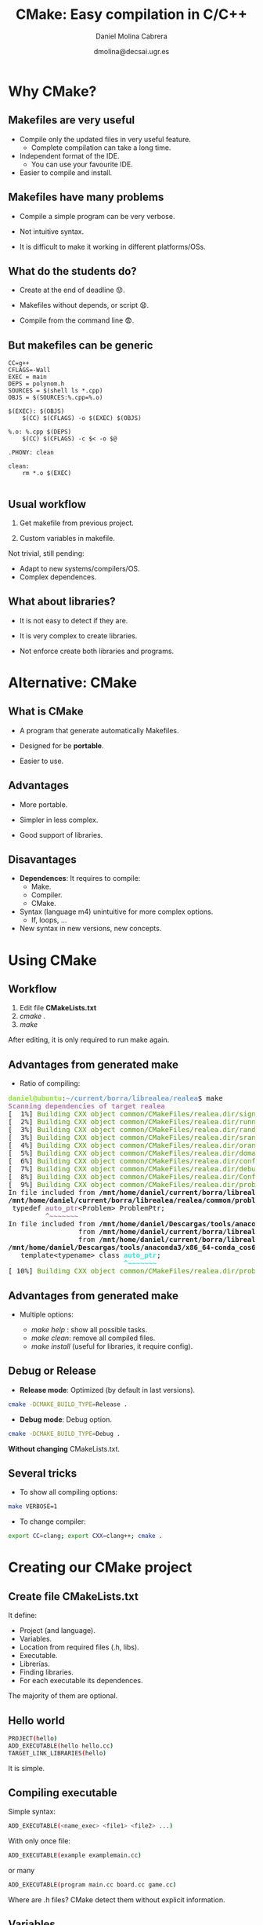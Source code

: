 #+TITLE: CMake: Easy compilation in C/C++
#+REVEAL_ROOT: http://cdn.jsdelivr.net/reveal.js/3.0.0/
# +REVEAL_THEME: white
#+REVEAL_EXTRA_CSS: style_simple.css
#+AUTHOR: Daniel Molina Cabrera
#+DATE: dmolina@decsai.ugr.es
#+OPTIONS: toc:nil ^:nil num:nil

* Why CMake?

** Makefiles are very useful

- Compile only the updated files in very useful feature. 
  + Complete compilation can take a long time.

- Independent format of the IDE. 
  + You can use your favourite IDE.

- Easier to compile and install.

** Makefiles have many problems

- Compile a simple program can be very verbose.

- Not intuitive syntax.

- It is difficult to make it working in different platforms/OSs.

** What do the students do? 

#+ATTR_REVEAL: :frag (roll-in)
- Create at the end of deadline 😟.

- Makefiles without depends, or script  😧.

- Compile from the command line 😨. 

** But makefiles can be generic

#+BEGIN_SRC make
CC=g++
CFLAGS=-Wall
EXEC = main
DEPS = polynom.h
SOURCES = $(shell ls *.cpp)
OBJS = $(SOURCES:%.cpp=%.o)

$(EXEC): $(OBJS)
	$(CC) $(CFLAGS) -o $(EXEC) $(OBJS)

%.o: %.cpp $(DEPS)
	$(CC) $(CFLAGS) -c $< -o $@

.PHONY: clean

clean:
	rm *.o $(EXEC)

#+END_SRC

** Usual workflow

1. Get makefile from previous project.

2. Custom variables in makefile.

#+ATTR_REVEAL: :frag (roll-in)
Not trivial, still pending:

#+ATTR_REVEAL: :frag (roll-in)
- Adapt to new systems/compilers/OS.
- Complex dependences.

** What about libraries?

- It is not easy to detect if they are.

- It is very complex to create libraries.

- Not enforce create both libraries and programs.

* Alternative: CMake

** What is CMake

- A program that generate automatically Makefiles.

- Designed for be *portable*. 

- Easier to use. 

** Advantages

- More portable.

- Simpler in less complex.

- Good support of libraries.

** Disavantages

- *Dependences*: It requires to compile:
  + Make.
  + Compiler. 
  + CMake.

- Syntax (language m4) unintuitive for more complex options.
  + If, loops, ...

- New syntax in new versions, new concepts.

* Using CMake

** Workflow

#+ATTR_REVEAL: :frag (roll-in)
1. Edit file *CMakeLists.txt*
2. /cmake ./
3. /make/

#+ATTR_REVEAL: :frag (roll-in)
After editing, it is only required to run make again.

** Advantages from generated make 

- Ratio of compiling:

#+BEGIN_EXPORT html
<pre><font color="#8AE234"><b>daniel@ubuntu</b></font>:<font color="#729FCF"><b>~/current/borra/librealea/realea</b></font>$ make
<font color="#AD7FA8"><b>Scanning dependencies of target realea</b></font>
[  1%] <font color="#4E9A06">Building CXX object common/CMakeFiles/realea.dir/signal.o</font>
[  2%] <font color="#4E9A06">Building CXX object common/CMakeFiles/realea.dir/running.o</font>
[  3%] <font color="#4E9A06">Building CXX object common/CMakeFiles/realea.dir/random.o</font>
[  3%] <font color="#4E9A06">Building CXX object common/CMakeFiles/realea.dir/srandom.o</font>
[  4%] <font color="#4E9A06">Building CXX object common/CMakeFiles/realea.dir/orandom.o</font>
[  5%] <font color="#4E9A06">Building CXX object common/CMakeFiles/realea.dir/domain.o</font>
[  6%] <font color="#4E9A06">Building CXX object common/CMakeFiles/realea.dir/config.o</font>
[  7%] <font color="#4E9A06">Building CXX object common/CMakeFiles/realea.dir/debug.o</font>
[  8%] <font color="#4E9A06">Building CXX object common/CMakeFiles/realea.dir/ConfigFile.o</font>
[  9%] <font color="#4E9A06">Building CXX object common/CMakeFiles/realea.dir/problem.o</font>
In file included from <b>/mnt/home/daniel/current/borra/librealea/realea/common/problem.cc:20:0</b>:
<b>/mnt/home/daniel/current/borra/librealea/realea/common/problem.h:190:9:</b> <font color="#AD7FA8"><b>warning: </b></font>&apos;<b>template&lt;class&gt; class std::auto_ptr</b>&apos; is deprecated [<font color="#AD7FA8"><b>-Wdeprecated-declarations</b></font>]
 typedef <font color="#AD7FA8"><b>auto_ptr</b></font>&lt;Problem&gt; ProblemPtr;
         <font color="#AD7FA8"><b>^~~~~~~~</b></font>
In file included from <b>/mnt/home/daniel/Descargas/tools/anaconda3/x86_64-conda_cos6-linux-gnu/include/c++/7.2.0/memory:80:0</b>,
                 from <b>/mnt/home/daniel/current/borra/librealea/realea/common/problem.h:31</b>,
                 from <b>/mnt/home/daniel/current/borra/librealea/realea/common/problem.cc:20</b>:
<b>/mnt/home/daniel/Descargas/tools/anaconda3/x86_64-conda_cos6-linux-gnu/include/c++/7.2.0/bits/unique_ptr.h:51:28:</b> <font color="#34E2E2"><b>note: </b></font>declared here
   template&lt;typename&gt; class <font color="#34E2E2"><b>auto_ptr</b></font>;
                            <font color="#34E2E2"><b>^~~~~~~~</b></font>
[ 10%] <font color="#4E9A06">Building CXX object common/CMakeFiles/realea.dir/problemtablefactory.o</font>
</pre>
#+END_EXPORT

** Advantages from generated make 

- Multiple options: 

  - /make help/ : show all possible tasks.
  - /make clean/: remove all compiled files.
  - /make install/ (useful for libraries, it require config).

** Debug or Release

- *Release mode*: Optimized (by default in last versions).

#+BEGIN_SRC sh
cmake -DCMAKE_BUILD_TYPE=Release .
#+END_SRC

- *Debug mode*: Debug option. 

#+BEGIN_SRC sh
cmake -DCMAKE_BUILD_TYPE=Debug .
#+END_SRC

#+attr_reveal: frag (roll-in)
*Without changing* CMakeLists.txt. 

** Several tricks

- To show all compiling options:

#+BEGIN_SRC sh
make VERBOSE=1 
#+END_SRC

- To change compiler:

#+BEGIN_SRC sh
export CC=clang; export CXX=clang++; cmake .
#+END_SRC

* Creating our CMake project

** Create file CMakeLists.txt

It define: 

- Project (and language). 
- Variables.
- Location from required files (.h, libs). 
- Executable. 
- Librerías. 
- Finding libraries.
- For each executable its dependences.

The majority of them are optional.

** Hello world

#+BEGIN_SRC sh
PROJECT(hello)
ADD_EXECUTABLE(hello hello.cc)
TARGET_LINK_LIBRARIES(hello)
#+END_SRC

It is simple.

** Compiling executable

Simple syntax:

#+BEGIN_SRC sh
ADD_EXECUTABLE(<name_exec> <file1> <file2> ...)
#+END_SRC

With only once file:

#+BEGIN_SRC sh
ADD_EXECUTABLE(example examplemain.cc)
#+END_SRC

or many

#+BEGIN_SRC sh
ADD_EXECUTABLE(program main.cc board.cc game.cc)
#+END_SRC

Where are .h files? CMake detect them without explicit information.

** Variables

For many files, you can define variables:

#+BEGIN_SRC sh
SET(SRC file1.cpp file2.cpp ...)
ADD_EXECUTABLE(exec main.cpp ${SRC})
ADD_EXECUTABLE(test maintest.cpp ${SRC})
#+END_SRC

** C++ version

I want to define the C++ version (C++11, C++14, ...). how do I it?

#+attr_reveal: frag (roll-in)
#+BEGIN_SRC sh
set(CMAKE_CXX_STANDARD 11)
#+END_SRC

You can indicated 11, 14, or 17 (until now).

** CMake versions

- There are options, like previous one, more modern.

- You can indicated a required minimum version of CMake. 

#+BEGIN_SRC sh
cmake_minimum_required(VERSION 3.2)
#+END_SRC

** Dependences with libraries

If it is required to link with library "libpng.so", 
the only required change is:

#+BEGIN_SRC sh
TARGET_LINK_LIBRARIES(hello png)
#+END_SRC

*TARGET_LINK_LIBRARIES* indicate libraries to link.

** Finding files .h

- It look for in directories by default.

- You can add additional directories with *INCLUDE_DIRECTORIES*:

#+BEGIN_SRC sh
INCLUDE_DIRECTORIES(..)
#+END_SRC

(Current directory is already included)

** Finding libraries

- Look for in usual directories (/usr/include, ....).

- You can add your own directories with *LINK_DIRECTORIES*:

#+BEGIN_SRC sh
LINK_DIRECTORIES(realea/lib ea/lib localsearch)
#+END_SRC

** Creating library

*Very similar* to create an executable.

#+BEGIN_SRC sh
ADD_LIBRARY(<libname> SHARED <file1> <file2>..)
#+END_SRC

- *SHARED* for dynamic libraries, without (or *STATIC*) for static libraries.

- Filename library: 
  - "lib<libname>.so" in Linux.
  - "lib<libname>.dll" in Windows.

- You can use also variables.

#+BEGIN_SRC sh
ADD_LIBRARY(ea SHARED ${SRC})
#+END_SRC

It will create /libea.so/ with all code from variable ${SRC}.

** Creating in the same project a library and executable

#+BEGIN_SRC sh
ADD_LIBRARY(ea SHARED ${SRC})
ADD_EXECUTABLE(test main.cc)
TARGET_LINK_LIBRARIES(test sfml-windows sfml-graphics ea)
#+END_SRC

#+attr_reveal: frag (roll-in)
Very simple.

#+attr_reveal: frag (roll-in)
This is a lot more complex in manual makefiles.

* Several examples

** Short but real example

#+BEGIN_SRC sh
cmake_minimum_required(VERSION 3.2)
set(CMAKE_CXX_STANDARD 11)
PROJECT(snake)
SET(SRC snake board utils)
ADD_EXECUTABLE(snake snake.cpp ${SRC})
TARGET_LINK_LIBRARIES(snake csfml-window csfml-graphics csfml-system stdc++)
#+END_SRC

** Adding make doc (with doxygen)

#+BEGIN_SRC sh
INCLUDE(FindDoxygen)

IF(DOXYGEN_EXECUTABLE)
MESSAGE( STATUS "Setting Doxygen Generator" )
ADD_CUSTOM_TARGET(
doc
COMMAND ${DOXYGEN_EXECUTABLE} 
VERBATIM)
ENDIF(DOXYGEN_EXECUTABLE)
#+END_SRC


** Creating library and executable

#+BEGIN_SRC sh
SET (SRC
hybrid2ph
hybrid
malschains
selectlsimp
get_util
)

INCLUDE_DIRECTORIES(..)
LINK_DIRECTORIES(../lib)
SET (EA malschains)
ADD_LIBRARY(${EA} SHARED ${SRC})
ADD_EXECUTABLE(${EA}_example main_${EA}_example)
TARGET_LINK_LIBRARIES(${EA}_example realea ${EA} ${GlobalEA} realls realpeasy newmat)
#+END_SRC

* Conclusion

** 
[[file:life.png]]
